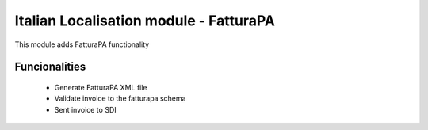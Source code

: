 Italian Localisation module - FatturaPA
=======================================

This module adds FatturaPA functionality

Funcionalities
--------------
    * Generate FatturaPA XML file
    * Validate invoice to the fatturapa schema
    * Sent invoice to SDI